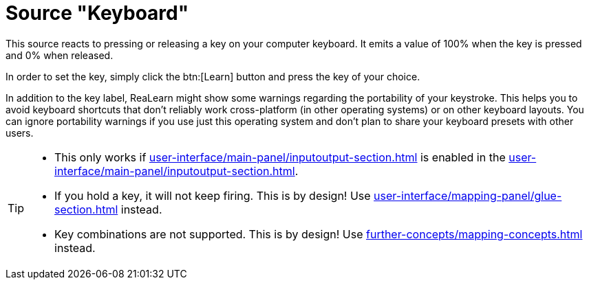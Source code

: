 = Source "Keyboard"

This source reacts to pressing or releasing a key on your computer keyboard.
It emits a value of 100% when the key is pressed and 0% when released.

In order to set the key, simply click the btn:[Learn] button and press the key of your choice.

In addition to the key label, ReaLearn might show some warnings regarding the portability of your keystroke.
This helps you to avoid keyboard shortcuts that don't reliably work cross-platform (in other operating systems) or on other keyboard layouts.
You can ignore portability warnings if you use just this operating system and don't plan to share your keyboard presets with other users.

[TIP]
====
* This only works if xref:user-interface/main-panel/inputoutput-section.adoc#computer-keyboard[] is enabled in the xref:user-interface/main-panel/inputoutput-section.adoc#input-menu[].
* If you hold a key, it will not keep firing.
This is by design!
Use xref:user-interface/mapping-panel/glue-section.adoc#fire-after-timeout-keep-firing[] instead.
* Key combinations are not supported.
This is by design!
Use xref:further-concepts/mapping-concepts.adoc#conditional-activation[] instead.
====
